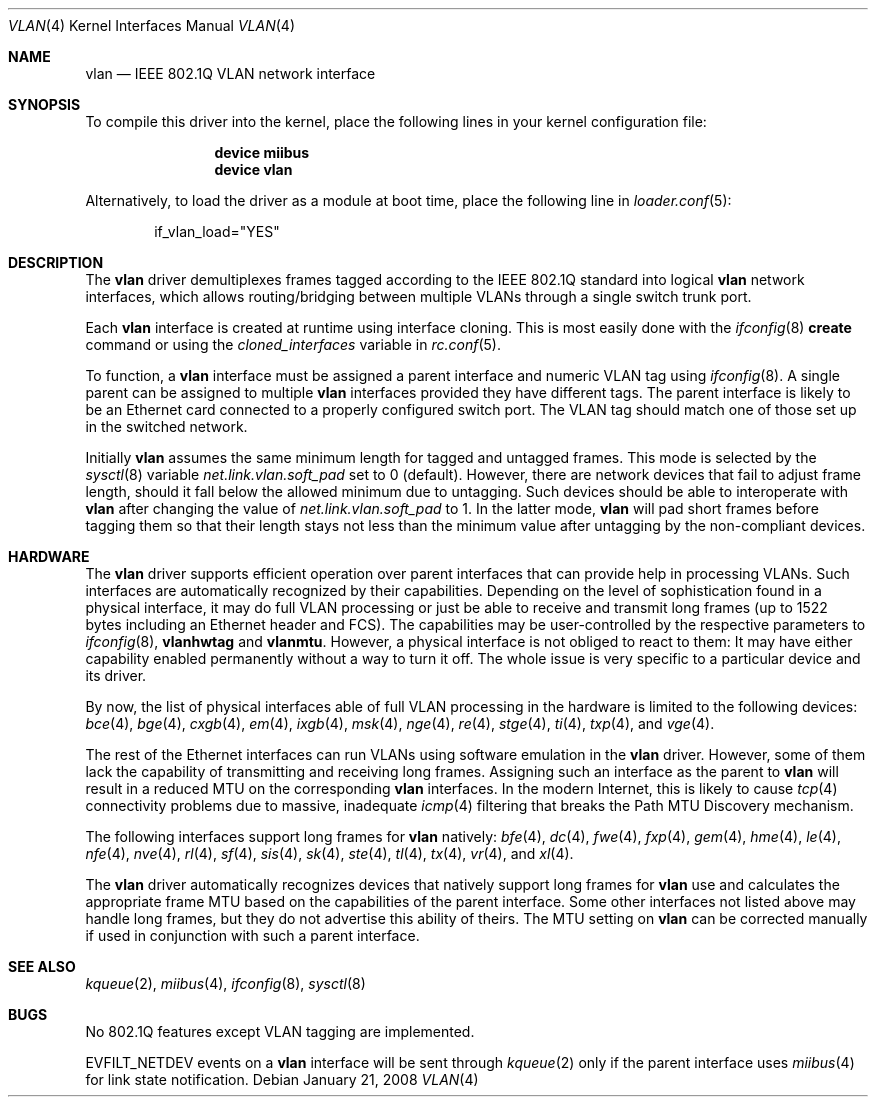 .\"
.\" Copyright (c) 2001 Yar Tikhiy
.\" All rights reserved.
.\"
.\" Redistribution and use in source and binary forms, with or without
.\" modification, are permitted provided that the following conditions
.\" are met:
.\" 1. Redistributions of source code must retain the above copyright
.\"    notice, this list of conditions and the following disclaimer.
.\" 2. Redistributions in binary form must reproduce the above copyright
.\"    notice, this list of conditions and the following disclaimer in the
.\"    documentation and/or other materials provided with the distribution.
.\"
.\" THIS SOFTWARE IS PROVIDED BY THE AUTHOR AND CONTRIBUTORS ``AS IS'' AND
.\" ANY EXPRESS OR IMPLIED WARRANTIES, INCLUDING, BUT NOT LIMITED TO, THE
.\" IMPLIED WARRANTIES OF MERCHANTABILITY AND FITNESS FOR A PARTICULAR PURPOSE
.\" ARE DISCLAIMED.  IN NO EVENT SHALL THE AUTHOR OR CONTRIBUTORS BE LIABLE
.\" FOR ANY DIRECT, INDIRECT, INCIDENTAL, SPECIAL, EXEMPLARY, OR CONSEQUENTIAL
.\" DAMAGES (INCLUDING, BUT NOT LIMITED TO, PROCUREMENT OF SUBSTITUTE GOODS
.\" OR SERVICES; LOSS OF USE, DATA, OR PROFITS; OR BUSINESS INTERRUPTION)
.\" HOWEVER CAUSED AND ON ANY THEORY OF LIABILITY, WHETHER IN CONTRACT, STRICT
.\" LIABILITY, OR TORT (INCLUDING NEGLIGENCE OR OTHERWISE) ARISING IN ANY WAY
.\" OUT OF THE USE OF THIS SOFTWARE, EVEN IF ADVISED OF THE POSSIBILITY OF
.\" SUCH DAMAGE.
.\"
.\" $FreeBSD$
.\"
.Dd January 21, 2008
.Dt VLAN 4
.Os
.Sh NAME
.Nm vlan
.Nd "IEEE 802.1Q VLAN network interface"
.Sh SYNOPSIS
To compile this driver into the kernel,
place the following lines in your
kernel configuration file:
.Bd -ragged -offset indent
.Cd "device miibus"
.Cd "device vlan"
.Ed
.Pp
Alternatively, to load the driver as a
module at boot time, place the following line in
.Xr loader.conf 5 :
.Bd -literal -offset indent
if_vlan_load="YES"
.Ed
.Sh DESCRIPTION
The
.Nm
driver demultiplexes frames tagged according to
the IEEE 802.1Q standard into logical
.Nm
network interfaces, which allows routing/bridging between
multiple VLANs through a single switch trunk port.
.Pp
Each
.Nm
interface is created at runtime using interface cloning.
This is
most easily done with the
.Xr ifconfig 8
.Cm create
command or using the
.Va cloned_interfaces
variable in
.Xr rc.conf 5 .
.Pp
To function, a
.Nm
interface must be assigned a parent interface and
numeric VLAN tag using
.Xr ifconfig 8 .
A single parent can be assigned to multiple
.Nm
interfaces provided they have different tags.
The parent interface is likely to be an Ethernet card connected
to a properly configured switch port.
The VLAN tag should match one of those set up in the switched
network.
.Pp
Initially
.Nm
assumes the same minimum length for tagged and untagged frames.
This mode is selected by the
.Xr sysctl 8
variable
.Va net.link.vlan.soft_pad
set to 0 (default).
However, there are network devices that fail to adjust frame length,
should it fall below the allowed minimum due to untagging.
Such devices should be able to interoperate with
.Nm
after changing the value of
.Va net.link.vlan.soft_pad
to 1.
In the latter mode,
.Nm
will pad short frames before tagging them
so that their length stays not less than the minimum value
after untagging by the non-compliant devices.
.Sh HARDWARE
The
.Nm
driver supports efficient operation over parent interfaces that can provide
help in processing VLANs.
Such interfaces are automatically recognized by their capabilities.
Depending on the level of sophistication found in a physical
interface, it may do full VLAN processing or just be able to
receive and transmit long frames (up to 1522 bytes including an Ethernet
header and FCS).
The capabilities may be user-controlled by the respective parameters to
.Xr ifconfig 8 ,
.Cm vlanhwtag
and
.Cm vlanmtu .
However, a physical interface is not obliged to react to them:
It may have either capability enabled permanently without
a way to turn it off.
The whole issue is very specific to a particular device and its driver.
.Pp
By now, the list of physical interfaces able of full VLAN processing
in the hardware is limited to the following devices:
.Xr bce 4 ,
.Xr bge 4 ,
.Xr cxgb 4 ,
.Xr em 4 ,
.Xr ixgb 4 ,
.Xr msk 4 ,
.Xr nge 4 ,
.Xr re 4 ,
.Xr stge 4 ,
.Xr ti 4 ,
.Xr txp 4 ,
and
.Xr vge 4 .
.Pp
The rest of the Ethernet interfaces can run
VLANs using software emulation in the
.Nm
driver.
However, some of them lack the capability
of transmitting and receiving long frames.
Assigning such an interface as the parent to
.Nm
will result in a reduced MTU on the corresponding
.Nm
interfaces.
In the modern Internet, this is likely to cause
.Xr tcp 4
connectivity problems due to massive, inadequate
.Xr icmp 4
filtering that breaks the Path MTU Discovery mechanism.
.Pp
The following interfaces support long frames for
.Nm
natively:
.Xr bfe 4 ,
.Xr dc 4 ,
.Xr fwe 4 ,
.Xr fxp 4 ,
.Xr gem 4 ,
.Xr hme 4 ,
.Xr le 4 ,
.Xr nfe 4 ,
.Xr nve 4 ,
.Xr rl 4 ,
.Xr sf 4 ,
.Xr sis 4 ,
.Xr sk 4 ,
.Xr ste 4 ,
.Xr tl 4 ,
.Xr tx 4 ,
.Xr vr 4 ,
and
.Xr xl 4 .
.Pp
The
.Nm
driver automatically recognizes devices that natively support long frames
for
.Nm
use and calculates the appropriate frame MTU based on the
capabilities of the parent interface.
Some other interfaces not listed above may handle long frames,
but they do not advertise this ability of theirs.
The MTU setting on
.Nm
can be corrected manually if used in conjunction with such a parent interface.
.Sh SEE ALSO
.Xr kqueue 2 ,
.Xr miibus 4 ,
.Xr ifconfig 8 ,
.Xr sysctl 8
.Sh BUGS
No 802.1Q features except VLAN tagging are implemented.
.Pp
.Dv EVFILT_NETDEV
events on a
.Nm
interface will be sent through
.Xr kqueue 2
only if the parent interface uses
.Xr miibus 4
for link state notification.
